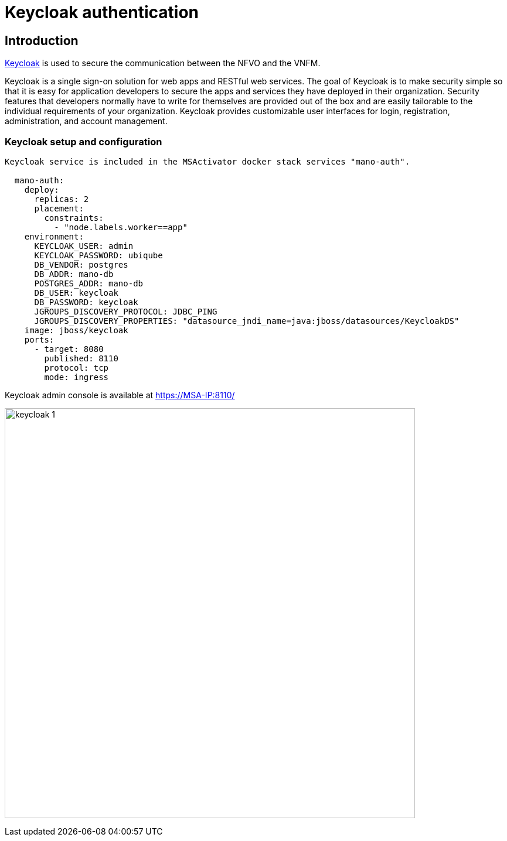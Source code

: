 = Keycloak authentication
ifndef::imagesdir[:imagesdir: images]
ifdef::env-github,env-browser[:outfilesuffix: .adoc]


== Introduction

link:https://www.keycloak.org/[Keycloak] is used to secure the communication between the NFVO and the VNFM.

Keycloak is a single sign-on solution for web apps and RESTful web services. 
The goal of Keycloak is to make security simple so that it is easy for application developers to secure the apps and services they have deployed in their organization. 
Security features that developers normally have to write for themselves are provided out of the box and are easily tailorable to the individual requirements of your organization. 
Keycloak provides customizable user interfaces for login, registration, administration, and account management.

=== Keycloak setup and configuration

----
Keycloak service is included in the MSActivator docker stack services "mano-auth".

  mano-auth:
    deploy:
      replicas: 2
      placement:
        constraints:
          - "node.labels.worker==app"
    environment:
      KEYCLOAK_USER: admin
      KEYCLOAK_PASSWORD: ubiqube
      DB_VENDOR: postgres
      DB_ADDR: mano-db
      POSTGRES_ADDR: mano-db
      DB_USER: keycloak
      DB_PASSWORD: keycloak
      JGROUPS_DISCOVERY_PROTOCOL: JDBC_PING
      JGROUPS_DISCOVERY_PROPERTIES: "datasource_jndi_name=java:jboss/datasources/KeycloakDS"
    image: jboss/keycloak
    ports:
      - target: 8080
        published: 8110
        protocol: tcp
        mode: ingress
----

Keycloak admin console is available at link:https://MSA-IP:8110/[https://MSA-IP:8110/]

image:keycloak_1.png[width=700px]